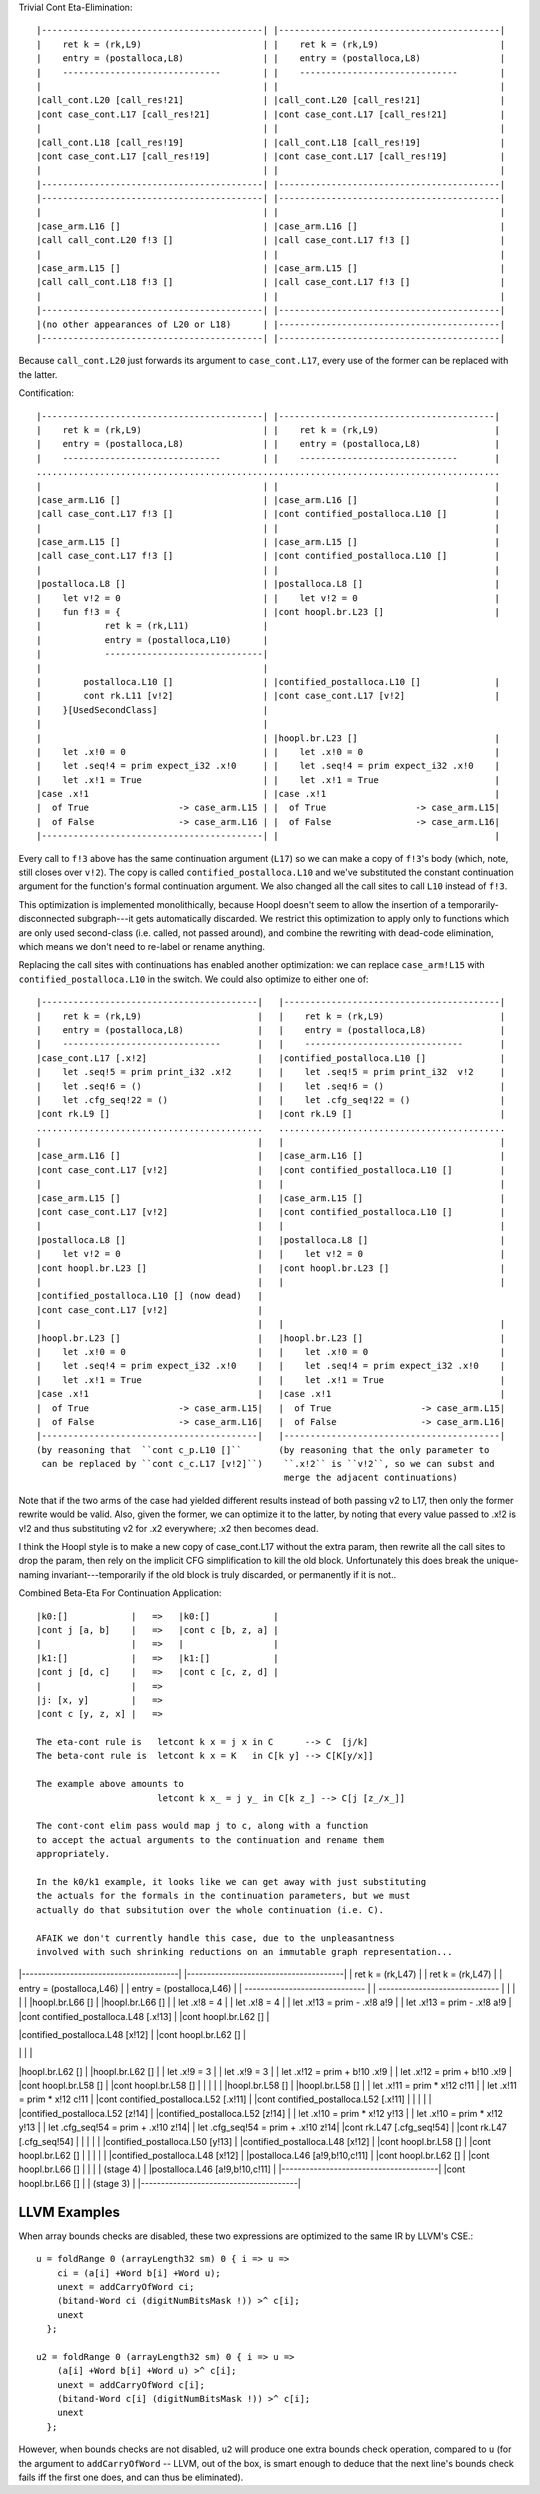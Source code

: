 Trivial Cont Eta-Elimination::

        |------------------------------------------| |------------------------------------------|
        |    ret k = (rk,L9)                       | |    ret k = (rk,L9)                       |
        |    entry = (postalloca,L8)               | |    entry = (postalloca,L8)               |
        |    ------------------------------        | |    ------------------------------        |
        |                                          | |                                          |
        |call_cont.L20 [call_res!21]               | |call_cont.L20 [call_res!21]               |
        |cont case_cont.L17 [call_res!21]          | |cont case_cont.L17 [call_res!21]          |
        |                                          | |                                          |
        |call_cont.L18 [call_res!19]               | |call_cont.L18 [call_res!19]               |
        |cont case_cont.L17 [call_res!19]          | |cont case_cont.L17 [call_res!19]          |
        |                                          | |                                          |
        |------------------------------------------| |------------------------------------------|
        |------------------------------------------| |------------------------------------------|
        |                                          | |                                          |
        |case_arm.L16 []                           | |case_arm.L16 []                           |
        |call call_cont.L20 f!3 []                 | |call case_cont.L17 f!3 []                 |
        |                                          | |                                          |
        |case_arm.L15 []                           | |case_arm.L15 []                           |
        |call call_cont.L18 f!3 []                 | |call case_cont.L17 f!3 []                 |
        |                                          | |                                          |
        |------------------------------------------| |------------------------------------------|
        |(no other appearances of L20 or L18)      | |------------------------------------------|
        |------------------------------------------| |------------------------------------------|


Because ``call_cont.L20`` just forwards its argument to ``case_cont.L17``,
every use of the former can be replaced with the latter.

Contification::

        |------------------------------------------| |-----------------------------------------|
        |    ret k = (rk,L9)                       | |    ret k = (rk,L9)                      |
        |    entry = (postalloca,L8)               | |    entry = (postalloca,L8)              |
        |    ------------------------------        | |    ------------------------------       |
        ........................................................................................
        |                                          | |                                         |
        |case_arm.L16 []                           | |case_arm.L16 []                          |
        |call case_cont.L17 f!3 []                 | |cont contified_postalloca.L10 []         |
        |                                          | |                                         |
        |case_arm.L15 []                           | |case_arm.L15 []                          |
        |call case_cont.L17 f!3 []                 | |cont contified_postalloca.L10 []         |
        |                                          | |                                         |
        |postalloca.L8 []                          | |postalloca.L8 []                         |
        |    let v!2 = 0                           | |    let v!2 = 0                          |
        |    fun f!3 = {                           | |cont hoopl.br.L23 []                     |
        |            ret k = (rk,L11)              |
        |            entry = (postalloca,L10)      |
        |            ------------------------------|
        |                                          |
        |        postalloca.L10 []                 | |contified_postalloca.L10 []              |
        |        cont rk.L11 [v!2]                 | |cont case_cont.L17 [v!2]                 |
        |    }[UsedSecondClass]                    |
        |                                          |
        |                                          | |hoopl.br.L23 []                          |
        |    let .x!0 = 0                          | |    let .x!0 = 0                         |
        |    let .seq!4 = prim expect_i32 .x!0     | |    let .seq!4 = prim expect_i32 .x!0    |
        |    let .x!1 = True                       | |    let .x!1 = True                      |
        |case .x!1                                 | |case .x!1                                |
        |  of True                 -> case_arm.L15 | |  of True                 -> case_arm.L15|
        |  of False                -> case_arm.L16 | |  of False                -> case_arm.L16|
        |------------------------------------------| |                                         |

Every call to ``f!3`` above has the same continuation argument (``L17``) so
we can make a copy of ``f!3``'s body (which, note, still closes over ``v!2``).
The copy is called ``contified_postalloca.L10`` and we've substituted the
constant continuation argument for the function's formal continuation argument.
We also changed all the call sites to call ``L10`` instead of ``f!3``.

This optimization is implemented monolithically, because Hoopl doesn't seem to
allow the insertion of a temporarily-disconnected subgraph---it gets
automatically discarded. We restrict this optimization to apply only to
functions which are only used second-class (i.e. called, not passed around),
and combine the rewriting with dead-code elimination, which means we don't need
to re-label or rename anything.

Replacing the call sites with continuations has enabled another optimization:
we can replace ``case_arm!L15`` with ``contified_postalloca.L10`` in the switch.
We could also optimize to either one of::

     |-----------------------------------------|   |-----------------------------------------|
     |    ret k = (rk,L9)                      |   |    ret k = (rk,L9)                      |
     |    entry = (postalloca,L8)              |   |    entry = (postalloca,L8)              |
     |    ------------------------------       |   |    ------------------------------       |
     |case_cont.L17 [.x!2]                     |   |contified_postalloca.L10 []              |
     |    let .seq!5 = prim print_i32 .x!2     |   |    let .seq!5 = prim print_i32  v!2     |
     |    let .seq!6 = ()                      |   |    let .seq!6 = ()                      |
     |    let .cfg_seq!22 = ()                 |   |    let .cfg_seq!22 = ()                 |
     |cont rk.L9 []                            |   |cont rk.L9 []                            |
     ...........................................   ...........................................
     |                                         |   |                                         |
     |case_arm.L16 []                          |   |case_arm.L16 []                          |
     |cont case_cont.L17 [v!2]                 |   |cont contified_postalloca.L10 []         |
     |                                         |   |                                         |
     |case_arm.L15 []                          |   |case_arm.L15 []                          |
     |cont case_cont.L17 [v!2]                 |   |cont contified_postalloca.L10 []         |
     |                                         |   |                                         |
     |postalloca.L8 []                         |   |postalloca.L8 []                         |
     |    let v!2 = 0                          |   |    let v!2 = 0                          |
     |cont hoopl.br.L23 []                     |   |cont hoopl.br.L23 []                     |
     |                                         |   |                                         |
     |contified_postalloca.L10 [] (now dead)   |
     |cont case_cont.L17 [v!2]                 |
     |                                         |   |                                         |
     |hoopl.br.L23 []                          |   |hoopl.br.L23 []                          |
     |    let .x!0 = 0                         |   |    let .x!0 = 0                         |
     |    let .seq!4 = prim expect_i32 .x!0    |   |    let .seq!4 = prim expect_i32 .x!0    |
     |    let .x!1 = True                      |   |    let .x!1 = True                      |
     |case .x!1                                |   |case .x!1                                |
     |  of True                 -> case_arm.L15|   |  of True                 -> case_arm.L15|
     |  of False                -> case_arm.L16|   |  of False                -> case_arm.L16|
     |-----------------------------------------|   |-----------------------------------------|
     (by reasoning that  ``cont c_p.L10 []``       (by reasoning that the only parameter to
      can be replaced by ``cont c_c.L17 [v!2]``)    ``.x!2`` is ``v!2``, so we can subst and
                                                    merge the adjacent continuations)

Note that if the two arms of the case had yielded different results instead of
both passing v2 to L17, then only the former rewrite would be valid.
Also, given the former, we can optimize it to the latter, by noting that every
value passed to .x!2 is v!2 and thus substituting v2 for .x2 everywhere;
.x2 then becomes dead.

I think the Hoopl style is to make a new copy of case_cont.L17 without the extra
param, then rewrite all the call sites to drop the param, then rely on the
implicit CFG simplification to kill the old block. Unfortunately this does break
the unique-naming invariant---temporarily if the old block is truly discarded,
or permanently if it is not..

Combined Beta-Eta For Continuation Application::

    |k0:[]            |   =>   |k0:[]            |
    |cont j [a, b]    |   =>   |cont c [b, z, a] |
    |                 |   =>   |                 |
    |k1:[]            |   =>   |k1:[]            |
    |cont j [d, c]    |   =>   |cont c [c, z, d] |
    |                 |   =>
    |j: [x, y]        |   =>
    |cont c [y, z, x] |   =>

    The eta-cont rule is   letcont k x = j x in C      --> C  [j/k]
    The beta-cont rule is  letcont k x = K   in C[k y] --> C[K[y/x]]

    The example above amounts to
                           letcont k x_ = j y_ in C[k z_] --> C[j [z_/x_]]

    The cont-cont elim pass would map j to c, along with a function
    to accept the actual arguments to the continuation and rename them
    appropriately.

    In the k0/k1 example, it looks like we can get away with just substituting
    the actuals for the formals in the continuation parameters, but we must
    actually do that subsitution over the whole continuation (i.e. C).

    AFAIK we don't currently handle this case, due to the unpleasantness
    involved with such shrinking reductions on an immutable graph representation...

|---------------------------------------| |---------------------------------------|
|    ret k = (rk,L47)                   | |    ret k = (rk,L47)                   |
|    entry = (postalloca,L46)           | |    entry = (postalloca,L46)           |
|    ------------------------------     | |    ------------------------------     |
|                                       | |                                       |
|hoopl.br.L66 []                        | |hoopl.br.L66 []                        |
|    let .x!8 = 4                       | |    let .x!8 = 4                       |
|    let .x!13 = prim - .x!8 a!9        | |    let .x!13 = prim - .x!8 a!9        |
|cont contified_postalloca.L48 [.x!13]  | |cont hoopl.br.L62 []                   |

|contified_postalloca.L48 [x!12]        |
|cont hoopl.br.L62 []                   |

|                                       | |                                       |
|hoopl.br.L62 []                        | |hoopl.br.L62 []                        |
|    let .x!9 = 3                       | |    let .x!9 = 3                       |
|    let .x!12 = prim + b!10 .x!9       | |    let .x!12 = prim + b!10 .x!9       |
|cont hoopl.br.L58 []                   | |cont hoopl.br.L58 []                   |
|                                       | |                                       |
|hoopl.br.L58 []                        | |hoopl.br.L58 []                        |
|    let .x!11 = prim * x!12 c!11       | |    let .x!11 = prim * x!12 c!11       |
|cont contified_postalloca.L52 [.x!11]  | |cont contified_postalloca.L52 [.x!11]  |
|                                       | |                                       |
|contified_postalloca.L52 [z!14]        | |contified_postalloca.L52 [z!14]        |
|    let .x!10 = prim * x!12 y!13       | |    let .x!10 = prim * x!12 y!13       |
|    let .cfg_seq!54 = prim + .x!10 z!14| |    let .cfg_seq!54 = prim + .x!10 z!14|
|cont rk.L47 [.cfg_seq!54]              | |cont rk.L47 [.cfg_seq!54]              |
|                                       | |                                       |
|contified_postalloca.L50 [y!13]        | |contified_postalloca.L48 [x!12]        |
|cont hoopl.br.L58 []                   | |cont hoopl.br.L62 []                   |
|                                       | |                                       |
|contified_postalloca.L48 [x!12]        | |postalloca.L46 [a!9,b!10,c!11]         |
|cont hoopl.br.L62 []                   | |cont hoopl.br.L66 []                   |
|                                       | |        (stage 4)                      |
|postalloca.L46 [a!9,b!10,c!11]         | |---------------------------------------|
|cont hoopl.br.L66 []                   |
|        (stage 3)                      |
|---------------------------------------|


LLVM Examples
-------------


When array bounds checks are disabled, these two expressions
are optimized to the same IR by LLVM's CSE.::

    u = foldRange 0 (arrayLength32 sm) 0 { i => u =>
        ci = (a[i] +Word b[i] +Word u);
        unext = addCarryOfWord ci;
        (bitand-Word ci (digitNumBitsMask !)) >^ c[i];
        unext
      };

    u2 = foldRange 0 (arrayLength32 sm) 0 { i => u =>
        (a[i] +Word b[i] +Word u) >^ c[i];
        unext = addCarryOfWord c[i];
        (bitand-Word c[i] (digitNumBitsMask !)) >^ c[i];
        unext
      };

However, when bounds checks are not disabled, ``u2`` will produce
one extra bounds check operation, compared to ``u`` (for the argument to
``addCarryOfWord`` -- LLVM, out of the box, is smart enough to deduce
that the next line's bounds check fails iff the first one does, and can
thus be eliminated).










